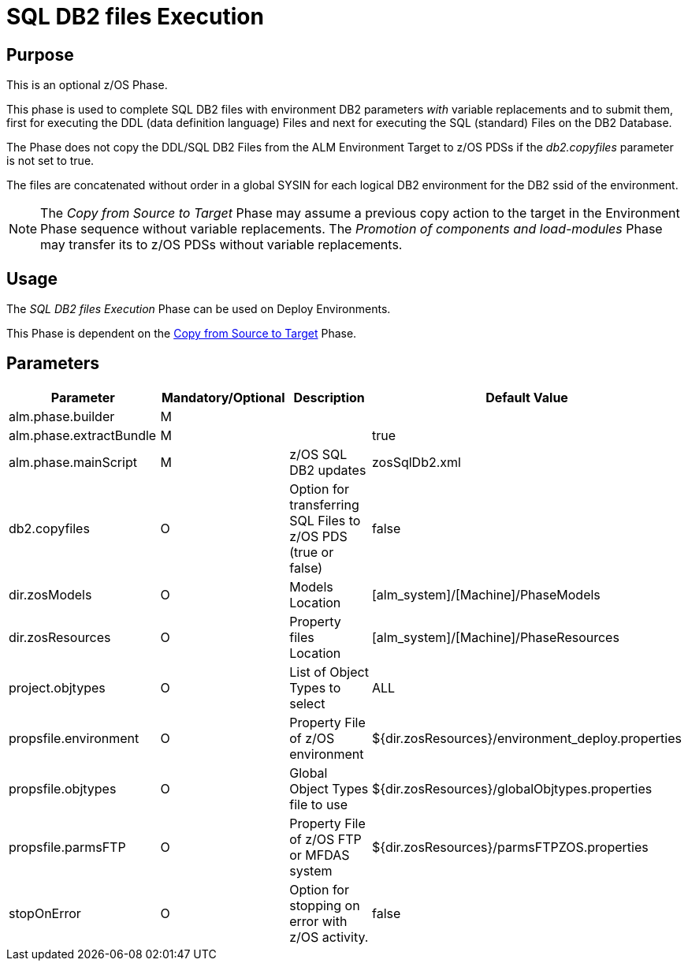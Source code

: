 [[_id1695e07074t]]
= SQL DB2 files Execution 

== Purpose

This is an optional z/OS Phase.

This phase is used to complete SQL DB2 files with environment DB2 parameters _with_ variable replacements and to submit them, first for executing the DDL (data definition language) Files and next for executing the SQL (standard) Files on the DB2 Database.

The Phase does not copy the DDL/SQL DB2 Files from the ALM Environment Target to z/OS PDSs if the _db2.copyfiles_ parameter is not set to true.

The files are concatenated without order in a global SYSIN for each logical DB2 environment for the DB2 ssid of the environment.

[NOTE]
====
The _Copy from Source to Target_ Phase may assume a previous copy action to the target in the Environment Phase sequence without variable replacements.
The _Promotion
of components and load-modules_ Phase may transfer its to z/OS PDSs without variable replacements.
====

== Usage

The _SQL DB2 files Execution_ Phase can be used on Deploy Environments.

This Phase is dependent on the <<CopyFromSourceTarget.adoc#_id1695k0k0ijd,Copy from Source to Target>> Phase.

== Parameters

[cols="1,1,1,1", frame="topbot", options="header"]
|===
| Parameter
| Mandatory/Optional
| Description
| Default Value

|alm.phase.builder
|M
|
|

|alm.phase.extractBundle
|M
|
|true

|alm.phase.mainScript
|M
|z/OS SQL DB2 updates
|zosSqlDb2.xml

|db2.copyfiles
|O
|Option for transferring SQL Files to z/OS PDS (true or false)
|false

|dir.zosModels
|O
|Models Location
|[alm_system]/[Machine]/PhaseModels 

|dir.zosResources
|O
|Property files Location
|[alm_system]/[Machine]/PhaseResources

|project.objtypes
|O
|List of Object Types to select
|ALL

|propsfile.environment
|O
|Property File of z/OS environment
|${dir.zosResources}/environment_deploy.properties

|propsfile.objtypes
|O
|Global Object Types file to use
|${dir.zosResources}/globalObjtypes.properties

|propsfile.parmsFTP
|O
|Property File of z/OS FTP or MFDAS system
|${dir.zosResources}/parmsFTPZOS.properties

|stopOnError
|O
|Option for stopping on error with z/OS activity.
|false
|===